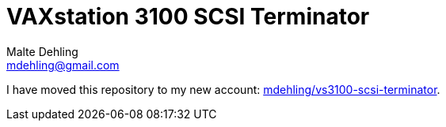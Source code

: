 = VAXstation 3100 SCSI Terminator
Malte Dehling <mdehling@gmail.com>

I have moved this repository to my new account:
https://github.com/mdehling/vs3100-scsi-terminator[mdehling/vs3100-scsi-terminator].